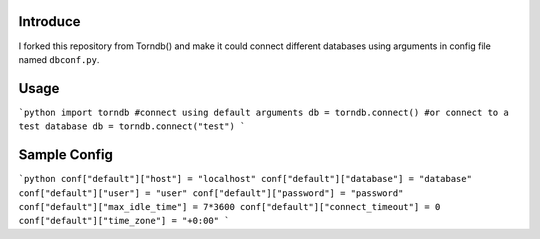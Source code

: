 Introduce
---------
I forked this repository from Torndb() and make it could connect different databases using 
arguments in config file named ``dbconf.py``.

Usage
-----
```python
import torndb
#connect using default arguments
db = torndb.connect()
#or connect to a test database
db = torndb.connect("test")
```

Sample Config
-------------
```python
conf["default"]["host"] = "localhost"
conf["default"]["database"] = "database"
conf["default"]["user"] = "user"
conf["default"]["password"] = "password"
conf["default"]["max_idle_time"] = 7*3600
conf["default"]["connect_timeout"] = 0
conf["default"]["time_zone"] = "+0:00" 
```
